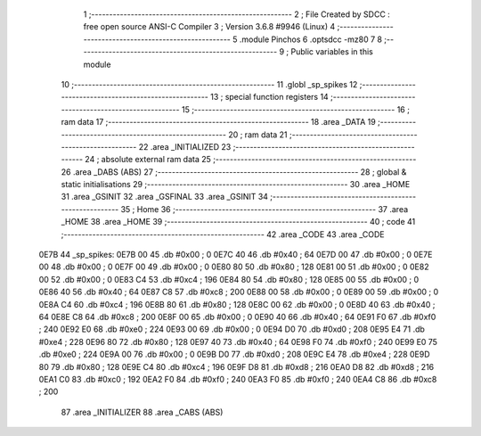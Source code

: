                               1 ;--------------------------------------------------------
                              2 ; File Created by SDCC : free open source ANSI-C Compiler
                              3 ; Version 3.6.8 #9946 (Linux)
                              4 ;--------------------------------------------------------
                              5 	.module Pinchos
                              6 	.optsdcc -mz80
                              7 	
                              8 ;--------------------------------------------------------
                              9 ; Public variables in this module
                             10 ;--------------------------------------------------------
                             11 	.globl _sp_spikes
                             12 ;--------------------------------------------------------
                             13 ; special function registers
                             14 ;--------------------------------------------------------
                             15 ;--------------------------------------------------------
                             16 ; ram data
                             17 ;--------------------------------------------------------
                             18 	.area _DATA
                             19 ;--------------------------------------------------------
                             20 ; ram data
                             21 ;--------------------------------------------------------
                             22 	.area _INITIALIZED
                             23 ;--------------------------------------------------------
                             24 ; absolute external ram data
                             25 ;--------------------------------------------------------
                             26 	.area _DABS (ABS)
                             27 ;--------------------------------------------------------
                             28 ; global & static initialisations
                             29 ;--------------------------------------------------------
                             30 	.area _HOME
                             31 	.area _GSINIT
                             32 	.area _GSFINAL
                             33 	.area _GSINIT
                             34 ;--------------------------------------------------------
                             35 ; Home
                             36 ;--------------------------------------------------------
                             37 	.area _HOME
                             38 	.area _HOME
                             39 ;--------------------------------------------------------
                             40 ; code
                             41 ;--------------------------------------------------------
                             42 	.area _CODE
                             43 	.area _CODE
   0E7B                      44 _sp_spikes:
   0E7B 00                   45 	.db #0x00	; 0
   0E7C 40                   46 	.db #0x40	; 64
   0E7D 00                   47 	.db #0x00	; 0
   0E7E 00                   48 	.db #0x00	; 0
   0E7F 00                   49 	.db #0x00	; 0
   0E80 80                   50 	.db #0x80	; 128
   0E81 00                   51 	.db #0x00	; 0
   0E82 00                   52 	.db #0x00	; 0
   0E83 C4                   53 	.db #0xc4	; 196
   0E84 80                   54 	.db #0x80	; 128
   0E85 00                   55 	.db #0x00	; 0
   0E86 40                   56 	.db #0x40	; 64
   0E87 C8                   57 	.db #0xc8	; 200
   0E88 00                   58 	.db #0x00	; 0
   0E89 00                   59 	.db #0x00	; 0
   0E8A C4                   60 	.db #0xc4	; 196
   0E8B 80                   61 	.db #0x80	; 128
   0E8C 00                   62 	.db #0x00	; 0
   0E8D 40                   63 	.db #0x40	; 64
   0E8E C8                   64 	.db #0xc8	; 200
   0E8F 00                   65 	.db #0x00	; 0
   0E90 40                   66 	.db #0x40	; 64
   0E91 F0                   67 	.db #0xf0	; 240
   0E92 E0                   68 	.db #0xe0	; 224
   0E93 00                   69 	.db #0x00	; 0
   0E94 D0                   70 	.db #0xd0	; 208
   0E95 E4                   71 	.db #0xe4	; 228
   0E96 80                   72 	.db #0x80	; 128
   0E97 40                   73 	.db #0x40	; 64
   0E98 F0                   74 	.db #0xf0	; 240
   0E99 E0                   75 	.db #0xe0	; 224
   0E9A 00                   76 	.db #0x00	; 0
   0E9B D0                   77 	.db #0xd0	; 208
   0E9C E4                   78 	.db #0xe4	; 228
   0E9D 80                   79 	.db #0x80	; 128
   0E9E C4                   80 	.db #0xc4	; 196
   0E9F D8                   81 	.db #0xd8	; 216
   0EA0 D8                   82 	.db #0xd8	; 216
   0EA1 C0                   83 	.db #0xc0	; 192
   0EA2 F0                   84 	.db #0xf0	; 240
   0EA3 F0                   85 	.db #0xf0	; 240
   0EA4 C8                   86 	.db #0xc8	; 200
                             87 	.area _INITIALIZER
                             88 	.area _CABS (ABS)
